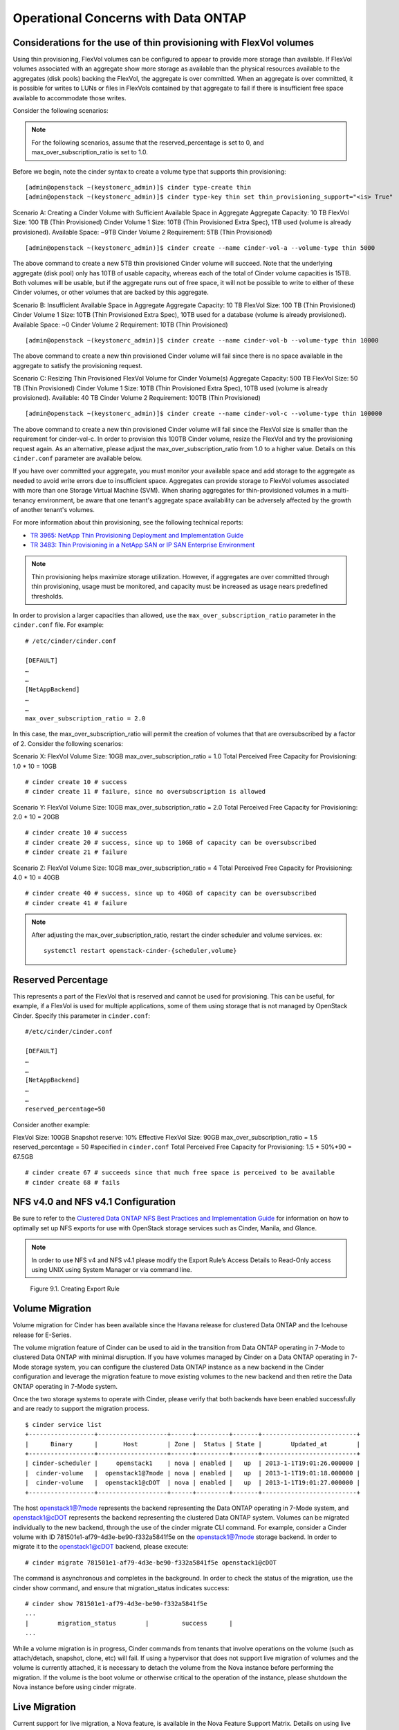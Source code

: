 Operational Concerns with Data ONTAP
====================================

Considerations for the use of thin provisioning with FlexVol volumes
--------------------------------------------------------------------

Using thin provisioning, FlexVol volumes can be configured to appear to
provide more storage than available. If FlexVol volumes associated with
an aggregate show more storage as available than the physical resources
available to the aggregates (disk pools) backing the FlexVol, the
aggregate is over committed. When an aggregate is over committed, it is
possible for writes to LUNs or files in FlexVols contained by that
aggregate to fail if there is insufficient free space available to
accommodate those writes.

Consider the following scenarios:

.. note::

   For the following scenarios, assume that the reserved\_percentage is
   set to 0, and max\_over\_subscription\_ratio is set to 1.0.

Before we begin, note the cinder syntax to create a volume type that
supports thin provisioning::

    [admin@openstack ~(keystonerc_admin)]$ cinder type-create thin
    [admin@openstack ~(keystonerc_admin)]$ cinder type-key thin set thin_provisioning_support="<is> True"

Scenario A: Creating a Cinder Volume with Sufficient Available Space in
Aggregate Aggregate Capacity: 10 TB FlexVol Size: 100 TB (Thin
Provisioned) Cinder Volume 1 Size: 10TB (Thin Provisioned Extra Spec),
1TB used (volume is already provisioned). Available Space: ~9TB Cinder
Volume 2 Requirement: 5TB (Thin Provisioned)

::

    [admin@openstack ~(keystonerc_admin)]$ cinder create --name cinder-vol-a --volume-type thin 5000

The above command to create a new 5TB thin provisioned Cinder volume
will succeed. Note that the underlying aggregate (disk pool) only has
10TB of usable capacity, whereas each of the total of Cinder volume
capacities is 15TB. Both volumes will be usable, but if the aggregate
runs out of free space, it will not be possible to write to either of
these Cinder volumes, or other volumes that are backed by this
aggregate.

Scenario B: Insufficient Available Space in Aggregate Aggregate
Capacity: 10 TB FlexVol Size: 100 TB (Thin Provisioned) Cinder Volume 1
Size: 10TB (Thin Provisioned Extra Spec), 10TB used for a database
(volume is already provisioned). Available Space: ~0 Cinder Volume 2
Requirement: 10TB (Thin Provisioned)

::

    [admin@openstack ~(keystonerc_admin)]$ cinder create --name cinder-vol-b --volume-type thin 10000

The above command to create a new thin provisioned Cinder volume will
fail since there is no space available in the aggregate to satisfy the
provisioning request.

Scenario C: Resizing Thin Provisioned FlexVol Volume for Cinder
Volume(s) Aggregate Capacity: 500 TB FlexVol Size: 50 TB (Thin
Provisioned) Cinder Volume 1 Size: 10TB (Thin Provisioned Extra Spec),
10TB used (volume is already provisioned). Available: 40 TB Cinder
Volume 2 Requirement: 100TB (Thin Provisioned)

::

    [admin@openstack ~(keystonerc_admin)]$ cinder create --name cinder-vol-c --volume-type thin 100000

The above command to create a new thin provisioned Cinder volume will
fail since the FlexVol size is smaller than the requirement for
cinder-vol-c. In order to provision this 100TB Cinder volume, resize the
FlexVol and try the provisioning request again. As an alternative,
please adjust the max\_over\_subscription\_ratio from 1.0 to a higher
value. Details on this ``cinder.conf`` parameter are available below.

If you have over committed your aggregate, you must monitor your
available space and add storage to the aggregate as needed to avoid
write errors due to insufficient space. Aggregates can provide storage
to FlexVol volumes associated with more than one Storage Virtual Machine
(SVM). When sharing aggregates for thin-provisioned volumes in a
multi-tenancy environment, be aware that one tenant's aggregate space
availability can be adversely affected by the growth of another tenant's
volumes.

For more information about thin provisioning, see the following
technical reports:

-  `TR 3965: NetApp Thin Provisioning Deployment and Implementation
   Guide <http://media.netapp.com/DOCUMENTS/TR-3965.PDF>`__

-  `TR 3483: Thin Provisioning in a NetApp SAN or IP SAN Enterprise
   Environment <http://media.netapp.com/DOCUMENTS/TR3483.PDF>`__

.. note::

   Thin provisioning helps maximize storage utilization. However, if
   aggregates are over committed through thin provisioning, usage must
   be monitored, and capacity must be increased as usage nears
   predefined thresholds.

In order to provision a larger capacities than allowed, use the
``max_over_subscription_ratio`` parameter in the ``cinder.conf`` file.
For example::

    # /etc/cinder/cinder.conf

    [DEFAULT]
    …
    …
    [NetAppBackend]
    …
    …
    max_over_subscription_ratio = 2.0

In this case, the max\_over\_subscription\_ratio will permit the
creation of volumes that that are oversubscribed by a factor of 2.
Consider the following scenarios:

Scenario X: FlexVol Volume Size: 10GB max\_over\_subscription\_ratio =
1.0 Total Perceived Free Capacity for Provisioning: 1.0 \* 10 = 10GB

::

    # cinder create 10 # success
    # cinder create 11 # failure, since no oversubscription is allowed

Scenario Y: FlexVol Volume Size: 10GB max\_over\_subscription\_ratio =
2.0 Total Perceived Free Capacity for Provisioning: 2.0 \* 10 = 20GB

::

    # cinder create 10 # success
    # cinder create 20 # success, since up to 10GB of capacity can be oversubscribed
    # cinder create 21 # failure

Scenario Z: FlexVol Volume Size: 10GB max\_over\_subscription\_ratio = 4
Total Perceived Free Capacity for Provisioning: 4.0 \* 10 = 40GB

::

    # cinder create 40 # success, since up to 40GB of capacity can be oversubscribed
    # cinder create 41 # failure    

.. note::

   After adjusting the max\_over\_subscription\_ratio, restart the
   cinder scheduler and volume services. ex:

   ::

       systemctl restart openstack-cinder-{scheduler,volume}

Reserved Percentage
-------------------

This represents a part of the FlexVol that is reserved and cannot be
used for provisioning. This can be useful, for example, if a FlexVol is
used for multiple applications, some of them using storage that is not
managed by OpenStack Cinder. Specify this parameter in ``cinder.conf``:

::

    #/etc/cinder/cinder.conf

    [DEFAULT]
    …
    …
    [NetAppBackend]
    …
    …
    reserved_percentage=50

Consider another example:

FlexVol Size: 100GB Snapshot reserve: 10% Effective FlexVol Size: 90GB
max\_over\_subscription\_ratio = 1.5 reserved\_percentage = 50
#specified in ``cinder.conf`` Total Perceived Free Capacity for
Provisioning: 1.5 \* 50%\*90 = 67.5GB

::

    # cinder create 67 # succeeds since that much free space is perceived to be available
    # cinder create 68 # fails

NFS v4.0 and NFS v4.1 Configuration
-----------------------------------

Be sure to refer to the `Clustered Data ONTAP NFS Best Practices and
Implementation
Guide <http://www.netapp.com/us/system/pdf-reader.aspx?pdfuri=tcm:10-61288-16&m=tr-4067.pdf>`__
for information on how to optimally set up NFS exports for use with
OpenStack storage services such as Cinder, Manila, and Glance.

.. note::

   In order to use NFS v4 and NFS v4.1 please modify the Export Rule’s
   Access Details to Read-Only access using UNIX using System Manager
   or via command line.

.. figure:: ../images/create_export_rule_screenshot.png
   :alt: Creating Export Rule
   :width: 5.75000in

   Figure 9.1. Creating Export Rule

Volume Migration
----------------

Volume migration for Cinder has been available since the Havana release
for clustered Data ONTAP and the Icehouse release for E-Series.

The volume migration feature of Cinder can be used to aid in the
transition from Data ONTAP operating in 7-Mode to clustered Data ONTAP
with minimal disruption. If you have volumes managed by Cinder on a Data
ONTAP operating in 7-Mode storage system, you can configure the
clustered Data ONTAP instance as a new backend in the Cinder
configuration and leverage the migration feature to move existing
volumes to the new backend and then retire the Data ONTAP operating in
7-Mode system.

Once the two storage systems to operate with Cinder, please verify that
both backends have been enabled successfully and are ready to support
the migration process.

::

    $ cinder service list
    +------------------+-------------------+------+---------+-------+--------------------------+
    |      Binary      |       Host        | Zone |  Status | State |        Updated_at        |
    +------------------+-------------------+------+---------+-------+--------------------------+
    | cinder-scheduler |     openstack1    | nova | enabled |   up  | 2013-1-1T19:01:26.000000 |
    |  cinder-volume   |  openstack1@7mode | nova | enabled |   up  | 2013-1-1T19:01:18.000000 |
    |  cinder-volume   |  openstack1@cDOT  | nova | enabled |   up  | 2013-1-1T19:01:27.000000 |
    +------------------+-------------------+------+---------+-------+--------------------------+

The host openstack1@7mode represents the backend representing the Data
ONTAP operating in 7-Mode system, and openstack1@cDOT represents the
backend representing the clustered Data ONTAP system. Volumes can be
migrated individually to the new backend, through the use of the cinder
migrate CLI command. For example, consider a Cinder volume with ID
781501e1-af79-4d3e-be90-f332a5841f5e on the openstack1@7mode storage
backend. In order to migrate it to the openstack1@cDOT backend, please
execute::

    # cinder migrate 781501e1-af79-4d3e-be90-f332a5841f5e openstack1@cDOT

The command is asynchronous and completes in the background. In order to
check the status of the migration, use the cinder show command, and
ensure that migration\_status indicates success::

    # cinder show 781501e1-af79-4d3e-be90-f332a5841f5e
    ...
    |        migration_status        |         success      |
    ...

While a volume migration is in progress, Cinder commands from tenants
that involve operations on the volume (such as attach/detach, snapshot,
clone, etc) will fail. If using a hypervisor that does not support live
migration of volumes and the volume is currently attached, it is
necessary to detach the volume from the Nova instance before performing
the migration. If the volume is the boot volume or otherwise critical to
the operation of the instance, please shutdown the Nova instance before
using cinder migrate.

Live Migration
--------------

Current support for live migration, a Nova feature, is available in the
Nova Feature Support Matrix. Details on using live migration for Nova
instances are available in the OpenStack Admin Guide and the Instance
Storage Options at the Hypervisor section.

.. note::

   In order to use live migration with E-Series it is necessary to set
   netapp\_enable\_multiattach in ``cinder.conf``. Please refer to Nova
   Live Migration of Instances with Attached E-Series Volumes.
